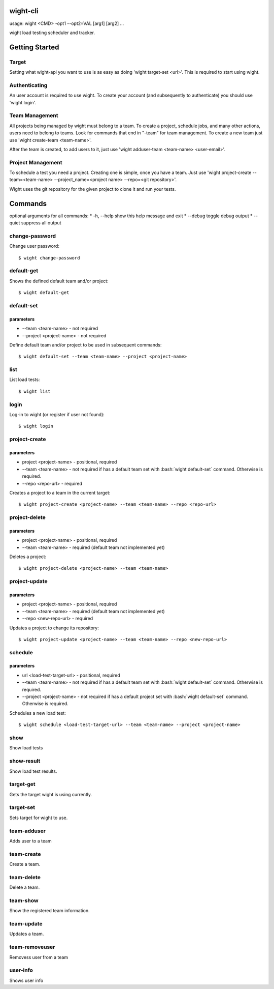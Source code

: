 wight-cli
=========

usage: wight <CMD> -opt1 --opt2=VAL [arg1] [arg2] ...

wight load testing scheduler and tracker.

Getting Started
===============

Target
------

Setting what wight-api you want to use is as easy as doing 'wight target-set <url>'.
This is required to start using wight.

Authenticating
--------------

An user account is required to use wight. To create your account (and subsequently
to authenticate) you should use 'wight login'.

Team Management
---------------

All projects being managed by wight must belong to a team. To create a project,
schedule jobs, and many other actions, users need to belong to teams. Look for
commands that end in "-team" for team management. To create a new team just use
'wight create-team <team-name>'.

After the team is created, to add users to it, just use
'wight adduser-team <team-name> <user-email>'.

Project Management
------------------

To schedule a test you need a project. Creating one is simple, once you have a team.
Just use 'wight project-create --team=<team-name> --project_name=<project name> --repo=<git repository>'.

Wight uses the git repository for the given project to clone it and run your tests.

Commands
========

optional arguments for all commands:
* -h, --help  show this help message and exit
* --debug     toggle debug output
* --quiet     suppress all output


change-password
---------------

Change user password::

    $ wight change-password

default-get
-----------

Shows the defined default team and/or project::

    $ wight default-get

default-set
-----------

parameters
^^^^^^^^^^

* --team <team-name> - not required
* --project <project-name> - not required

Define default team and/or project to be used in subsequent commands::

    $ wight default-set --team <team-name> --project <project-name>

list
----

List load tests::

    $ wight list

login
-----

Log-in to wight (or register if user not found)::

    $ wight login

project-create
--------------

parameters
^^^^^^^^^^

* project <project-name> - positional, required
* --team <team-name> - not required if has a default team set with :bash:`wight default-set` command. Otherwise is required.
* --repo <repo-url> - required

Creates a project to a team in the current target::

    $ wight project-create <project-name> --team <team-name> --repo <repo-url>

project-delete
--------------

parameters
^^^^^^^^^^

* project <project-name> - positional, required
* --team <team-name> - required (default team not implemented yet)

Deletes a project::

    $ wight project-delete <project-name> --team <team-name>


project-update
--------------

parameters
^^^^^^^^^^

* project <project-name> - positional, required
* --team <team-name> - required (default team not implemented yet)
* --repo <new-repo-url> - required

Updates a project to change its repository::

    $ wight project-update <project-name> --team <team-name> --repo <new-repo-url>

schedule
--------

parameters
^^^^^^^^^^

* url <load-test-target-url> - positional, required
* --team <team-name> - not required if has a default team set with :bash:`wight default-set` command. Otherwise is required.
* --project <project-name> - not required if has a default project set with :bash:`wight default-set` command. Otherwise is required.

Schedules a new load test::

    $ wight schedule <load-test-target-url> --team <team-name> --project <project-name>

show
----

Show load tests

show-result
-----------

Show load test results.

target-get
----------

Gets the target wight is using currently.

target-set
----------

Sets target for wight to use.

team-adduser
------------

Adds user to a team

team-create
-----------

Create a team.

team-delete
-----------

Delete a team.

team-show
---------

Show the registered team information.

team-update
-----------

Updates a team.

team-removeuser
---------------

Removess user from a team

user-info
---------

Shows user info
